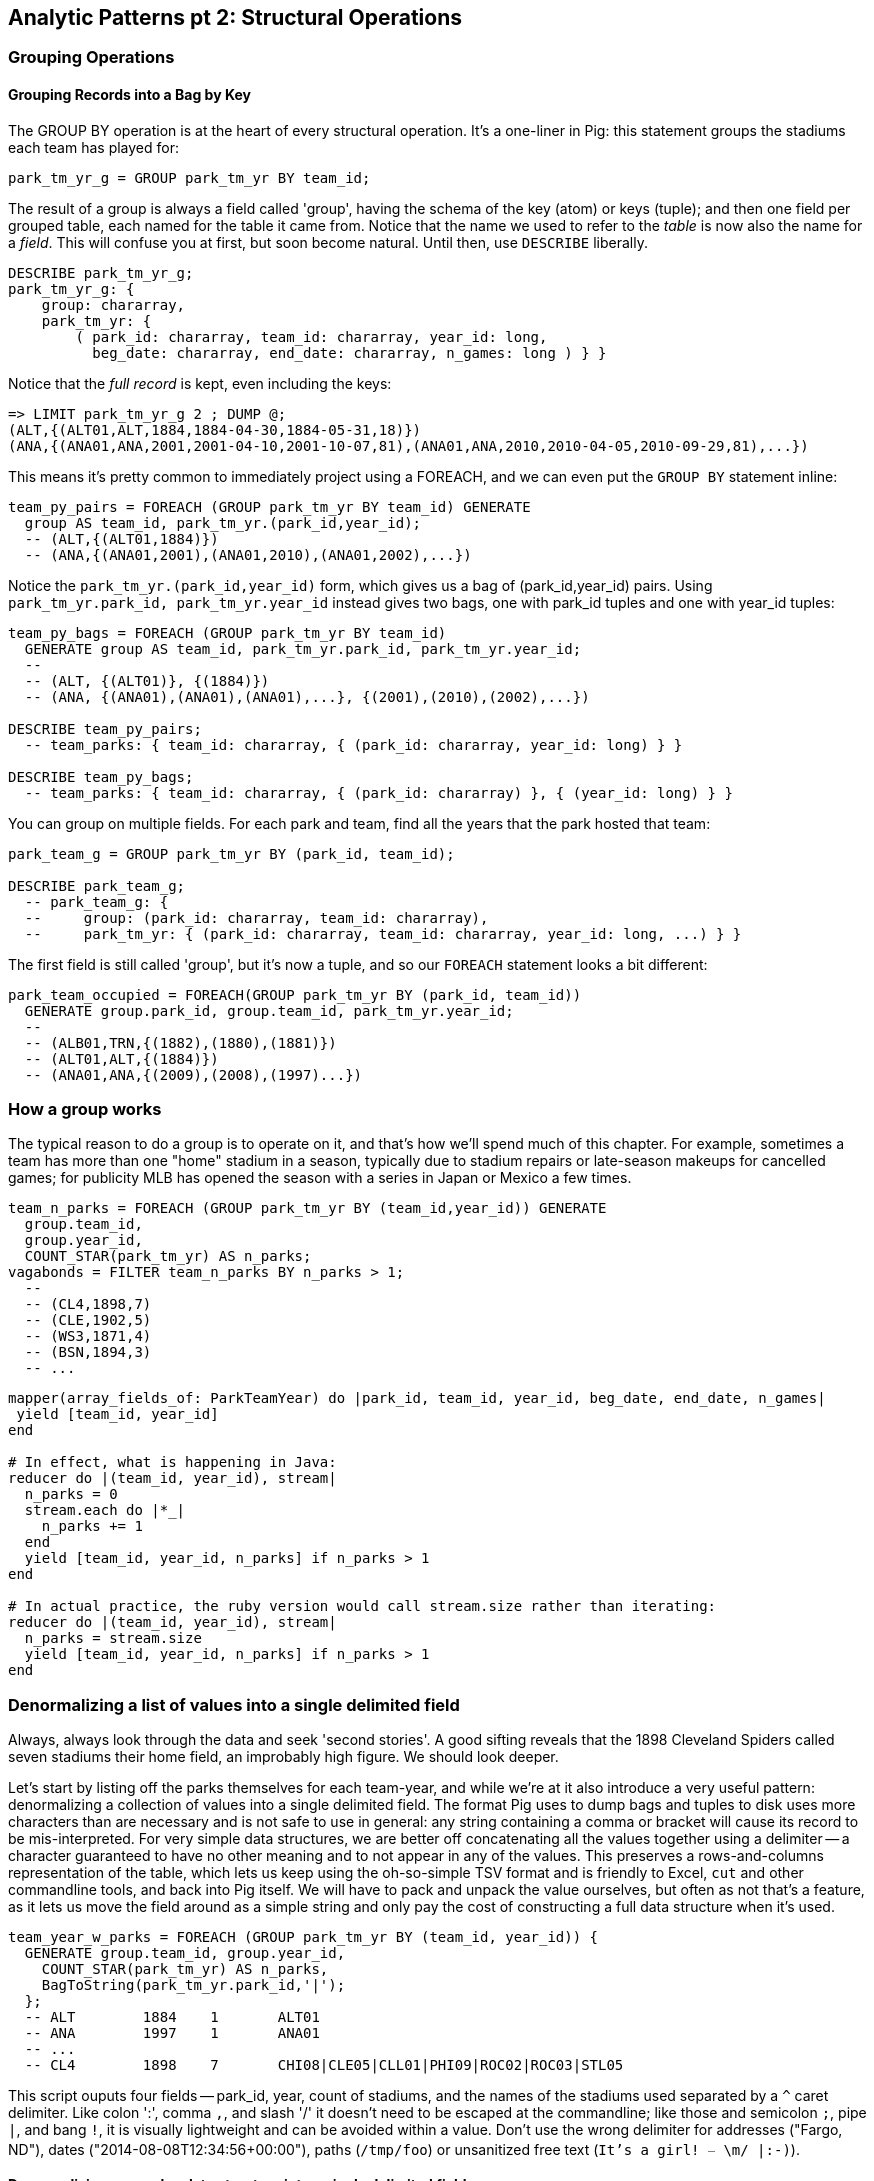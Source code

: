 == Analytic Patterns pt 2: Structural Operations

=== Grouping Operations

==== Grouping Records into a Bag by Key

The GROUP BY operation is at the heart of every structural operation. It's a one-liner in Pig: this statement groups the stadiums each team has played for:

------
park_tm_yr_g = GROUP park_tm_yr BY team_id;
------

The result of a group is always a field called 'group', having the schema of the key (atom) or keys (tuple); and then one field per grouped table, each named for the table it came from. Notice that the name we used to refer to the _table_ is now also the name for a _field_. This will confuse you at first, but soon become natural. Until then, use `DESCRIBE` liberally.

------
DESCRIBE park_tm_yr_g;
park_tm_yr_g: {
    group: chararray,
    park_tm_yr: {
        ( park_id: chararray, team_id: chararray, year_id: long,
          beg_date: chararray, end_date: chararray, n_games: long ) } }
------

Notice that the _full record_ is kept, even including the keys:

------
=> LIMIT park_tm_yr_g 2 ; DUMP @;
(ALT,{(ALT01,ALT,1884,1884-04-30,1884-05-31,18)})
(ANA,{(ANA01,ANA,2001,2001-04-10,2001-10-07,81),(ANA01,ANA,2010,2010-04-05,2010-09-29,81),...})
------

This means it's pretty common to immediately project using a FOREACH, and we can even put the `GROUP BY` statement inline:

------
team_py_pairs = FOREACH (GROUP park_tm_yr BY team_id) GENERATE
  group AS team_id, park_tm_yr.(park_id,year_id);
  -- (ALT,{(ALT01,1884)})
  -- (ANA,{(ANA01,2001),(ANA01,2010),(ANA01,2002),...})
------

Notice the `park_tm_yr.(park_id,year_id)` form, which gives us a bag of (park_id,year_id) pairs. Using `park_tm_yr.park_id, park_tm_yr.year_id` instead gives two bags, one with park_id tuples and one with year_id tuples:

------
team_py_bags = FOREACH (GROUP park_tm_yr BY team_id)
  GENERATE group AS team_id, park_tm_yr.park_id, park_tm_yr.year_id;
  --
  -- (ALT, {(ALT01)}, {(1884)})
  -- (ANA, {(ANA01),(ANA01),(ANA01),...}, {(2001),(2010),(2002),...})

DESCRIBE team_py_pairs;
  -- team_parks: { team_id: chararray, { (park_id: chararray, year_id: long) } }

DESCRIBE team_py_bags;
  -- team_parks: { team_id: chararray, { (park_id: chararray) }, { (year_id: long) } }
------

You can group on multiple fields.  For each park and team, find all the years
that the park hosted that team:

------
park_team_g = GROUP park_tm_yr BY (park_id, team_id);

DESCRIBE park_team_g;
  -- park_team_g: {
  --     group: (park_id: chararray, team_id: chararray),
  --     park_tm_yr: { (park_id: chararray, team_id: chararray, year_id: long, ...) } }
------

The first field is still called 'group', but it's now a tuple, and so our `FOREACH` statement looks a bit different:

------
park_team_occupied = FOREACH(GROUP park_tm_yr BY (park_id, team_id))
  GENERATE group.park_id, group.team_id, park_tm_yr.year_id;
  --
  -- (ALB01,TRN,{(1882),(1880),(1881)})
  -- (ALT01,ALT,{(1884)})
  -- (ANA01,ANA,{(2009),(2008),(1997)...})
------

=== How a group works

The typical reason to do a group is to operate on it, and that's how we'll spend much of this chapter. For example, sometimes a team has more than one "home" stadium in a season, typically due to stadium repairs or late-season makeups for cancelled games; for publicity MLB has opened the season with a series in Japan or Mexico a few times.

------
team_n_parks = FOREACH (GROUP park_tm_yr BY (team_id,year_id)) GENERATE
  group.team_id,
  group.year_id,
  COUNT_STAR(park_tm_yr) AS n_parks;
vagabonds = FILTER team_n_parks BY n_parks > 1;
  --
  -- (CL4,1898,7)
  -- (CLE,1902,5)
  -- (WS3,1871,4)
  -- (BSN,1894,3)
  -- ...
------

// TODO-qem: should I include this now, or just below; and should I show the .each version, the .size version, or both: → I (QEM) vote to do this now, to mention .size, but not show the .size code

------
mapper(array_fields_of: ParkTeamYear) do |park_id, team_id, year_id, beg_date, end_date, n_games|
 yield [team_id, year_id]
end

# In effect, what is happening in Java:
reducer do |(team_id, year_id), stream|
  n_parks = 0
  stream.each do |*_|
    n_parks += 1
  end
  yield [team_id, year_id, n_parks] if n_parks > 1
end

# In actual practice, the ruby version would call stream.size rather than iterating:
reducer do |(team_id, year_id), stream|
  n_parks = stream.size
  yield [team_id, year_id, n_parks] if n_parks > 1
end
------

=== Denormalizing a list of values into a single delimited field

Always, always look through the data and seek 'second stories'. A good sifting reveals that the 1898 Cleveland Spiders called seven stadiums their home field, an improbably high figure. We should look deeper.

Let's start by listing off the parks themselves for each team-year, and while we're at it also introduce a very useful pattern: denormalizing a collection of values into a single delimited field. The format Pig uses to dump bags and tuples to disk uses more characters than are necessary and is not safe to use in general: any string containing a comma or bracket will cause its record to be mis-interpreted. For very simple data structures, we are better off concatenating all the values together using a delimiter -- a character guaranteed to have no other meaning and to not appear in any of the values. This preserves a rows-and-columns representation of the table, which lets us keep using the oh-so-simple TSV format and is friendly to Excel, `cut` and other commandline tools, and back into Pig itself. We will have to pack and unpack the value ourselves, but often as not that's a feature, as it lets us move the field around as a simple string and only pay the cost of constructing a full data structure when it's used.

------
team_year_w_parks = FOREACH (GROUP park_tm_yr BY (team_id, year_id)) {
  GENERATE group.team_id, group.year_id,
    COUNT_STAR(park_tm_yr) AS n_parks,
    BagToString(park_tm_yr.park_id,'|');
  };
  -- ALT	1884	1	ALT01
  -- ANA	1997	1	ANA01
  -- ...
  -- CL4	1898	7	CHI08|CLE05|CLL01|PHI09|ROC02|ROC03|STL05
------

This script ouputs four fields -- park_id, year, count of stadiums, and the names of the stadiums used separated by a `^` caret delimiter. Like colon ':', comma `,`, and slash '/' it doesn't need to be escaped at the commandline; like those and semicolon `;`, pipe `|`, and bang `!`, it is visually lightweight and can be avoided within a value.  Don't use the wrong delimiter for addresses ("Fargo, ND"), dates ("2014-08-08T12:34:56+00:00"), paths (`/tmp/foo`) or unsanitized free text (`It's a girl! ^_^ \m/ |:-)`).

==== Denormalizing a complex data structure into a single delimited field

Besides the two stadiums in Cleveland, there are "home" stadiums in Philadelphia, Rochester, St. Louis, and Chicago -- not close enough to be likely alternatives in case of repairs, and 1898 baseball did not call for publicity tours. Is it simply an unusual number of makeup games? Let's see how many were played at each stadium.

Instead of a simple list of values, we're now serializing a bag of tuples. We can do this using two delimiters. First use an inner `FOREACH` to staple each park onto the number of games at that park using a colon. Then join all those pairs in the `GENERATE` statement using pipes:

------
team_year_w_pkgms = FOREACH (GROUP park_tm_yr BY (team_id,year_id)) {
  pty_ordered     = ORDER park_tm_yr BY n_games DESC;
  pk_ng_pairs     = FOREACH pty_ordered GENERATE CONCAT(park_id, ':', (chararray)n_games) AS pk_ng_pair;
  --
  GENERATE group.team_id, group.year_id,
    COUNT_STAR(park_tm_yr) AS n_parks,
    BagToString(pk_ng_pairs,'|');
  };
ALT	1884	1	ALT01:18
ANA	1997	1	ANA01:82
...
CL4	1898	7	CHI08:1|CLE05:40|CLL01:2|PHI09:9|ROC02:2|ROC03:1|STL05:2
------

Out of 156 games that season, the Spiders played only 42 in Cleveland. They held 15 "home games" in other cities, and played _ninety-nine_ away games -- in all, nearly three-quarters of their season on the road.

The Baseball Library Chronology sheds some light. It turns out that labor problems prevented play at their home or any other stadium in Cleveland for a stretch of time, and so they relocated to Philadelphia while that went on. What's more, on June 19th police arrested the entire team _during_ footnote:[The Baseball Library Chronology does note that "not so coincidentally‚ the Spiders had just scored to go ahead 4-3‚ so the arrests assured Cleveland of a
victory."  Hopefully the officers got to enjoy a few innings of the game.] a home game
for violating the Sunday "blue laws" footnote:[As late as 1967, selling a 'Corning
Ware dish with lid' in Ohio was still enough to get you convicted of "Engaging in common labor on
Sunday": www.leagle.com/decision/19675410OhioApp2d44_148]. Little wonder they decided to take their talents elsewhere than Cleveland! The following year the Spiders played 50 straight on the road, won fewer than 13% overall (20-134, the worst single-season record ever) and then disbanded. http://www.baseballlibrary.com/chronology/byyear.php?year=1898 /
http://www.baseball-reference.com/teams/CLV/1898.shtml / http://www.leagle.com/decision/19675410OhioApp2d44_148

NOTE: In traditional analysis with sampled data, edge cases undermine the data -- they present the spectre of a non-representative sample or biased result. In big data analysis on comprehensive data, edge cases prove the data. Home-field advantage comes from a big on-field factor -- the home team plays the deciding half of the final inning -- and several psychological factors -- home-cooked meals, playing in front of fans, a stretch of time in one location. Since 1904, only a very few teams have multiple home stadiums, and no team has had more than two home stadiums in a season. In the example code, we poke at the data a little more and find there's only one other outlier that matters: in 2003 and 2004, les pauvres Montreal Expos were sentenced to play 22 "home" games in San Juan, Puerto Rico and 59 back in Montreal. How can we control for their circumstances? Having every season ever played means you can baseline the jet-powered computer-optimized schedules of the present against the night-train wanderjahr of Cleveland Spiders and other early teams.

Exercise: The table in `teams.tsv` has a column listing only the team's most frequent home stadium for each season; it would be nice to also list all of the ballparks used in a season. The delimited format of lets us keep the simplicity of a TSV format, and doesn't require us to unpack and repack the parks column on every load. 1: Use the JOIN operation introduced later in the chapter (REF) to add the concatenated park-n_game-pairs field to each row of the teams table. 2: Use the "denormalizing an internally-delimited field" (REF) to flatten into a table with one row per park team and year. Hint: you will need to use _both_ the `STRSPLIT` (tuple) and `STRSPLITBAG` (bag) functions, and both senses of `FLATTEN`.

=== Denormalizing a collection or data structure into a single JSON-encoded field

With fields of numbers or constrained categorical values, stapling together delimited values is a fine approach. But if the fields are complex, or if there's any danger of stray delimiters sneaking into the record, you may be better off converting the record to JSON. It's a bit more heavyweight but nearly as portable, and it happy bundles complex structures and special characters to hide within TSV files. footnote:[And if nether JSON nor simple-delimiter is appropriate, use Parquet or Trevni, big-data optimized formats that support complex data structures. As we'll explain in chapter (REF), those are your three choices: TSV with delimited fields; TSV with JSON fields or JSON lines on their own; or Parquet/Trevni. We don't recommend anything further.]

------
mapper(array_fields_of: ParkTeamYear) do |park_id, team_id, year_id, beg_date, end_date, n_games|
 yield [team_id, year_id, park_id, n_games]
end

reducer do |(team_id, year_id), stream|
  parks   = stream. map{|park_id, n_games| [park_id, n_games.to_i] }
  n_parks = stream.size
  if n_parks > 1
    yield [team_id, year_id.to_i, n_parks, parks.to_json]
  end
end

# ALT	1884	[["ALT01",18]]
# ANA   1997    [["ANA01",82]]
# ...
# CL4   1898    [["CLE05",40],[PHI09,9],[STL05,2],[ROC02,2],[CLL01,2],[CHI08,1],[ROC03,1]]
------

=== Group and Aggregate

Some of the happiest moments you can have analyzing a massive data set come when you are able to make it a slightly less-massive data set. Statistical aggregations let you summarize the essential characteristics of a table. Later in the book, we will devote a whole chapter to statistical summaries and aggregation, but they are so useful we'll kick the party off now.

==== Summarizing Aggregate Statistics of a Group

In the previous chapter, we used each player's seasonal counting stats -- hits, home runs, and so forth -- to estimate seasonal rate stats -- how well they get on base (OPS), how well they clear the bases (SLG) and an overall estimate of offensive performance (OBP). We can use a group-and-aggregate on the seasonal stats to find each player's career stats.

------
player_careers = FOREACH (GROUP bat_year BY player_id) {
  team_ids = DISTINCT bat_year.team_id;
  totG     = SUM(bat_year.G);   totPA  = SUM(bat_year.PA);
  totAB    = SUM(bat_year.AB);  totH   = SUM(bat_year.H);
  totBB    = SUM(bat_year.BB);  totHBP = SUM(bat_year.HBP);
  toth1B   = SUM(bat_year.h1B); toth2B = SUM(bat_year.h2B);
  toth3B   = SUM(bat_year.h3B); totHR  = SUM(bat_year.HR); 
  OBP      = (totH + totBB + totHBP) / totPA;
  SLG      = (toth1B + 2*toth2B + 3*toth3B + 4*totHR) / totAB;
  GENERATE group AS player_id,
    COUNT_STAR(bat_year) AS n_seasons,
    MIN(year_id)         AS beg_year, 
    MAX(year_id)         AS end_year,
    BagToString(team_ids, '|') AS team_ids,
    totG   AS G,   totPA  AS PA,  totAB  AS AB,
    totH   AS H,   totBB  AS BB,  totHBP AS HBP,
    toth1B AS h1B, toth2B AS h2B, toth3B AS h3B, totHR AS HR,
    OBP AS OBP, SLG AS SLG, (OBP + SLG) AS OPS
    ;
};
------

We've used some aggregate functions to create an output table with similar structure to the input table, but at a coarser-grained relational level: career rather than season. It's good manners to put the fields in a recognizable order as the original field as we have here. 

==== Summarizing a Field's Values with Aggregate Functions


------
SELECT
  team_id, COUNT(*) AS n_seasons, MIN(year_id) as yearBeg, MAX(year_id) as yearEnd
  FROM teams tm
  GROUP BY team_id
  ORDER BY n_seasons DESC, team_id ASC
;
------

Group on year; find COUNT(), count distinct, MIN(), MAX(), SUM(), AVG(), STDEV(), byte size

------
bat_all  = GROUP bats ALL;
hr_stats = FOREACH bat_all {
  hrs_distinct = DISTINCT bats.HR;
  GENERATE
    MIN(bats.HR)        AS hr_min,
    MAX(bats.HR)        AS hr_max,
    AVG(bats.HR)        AS hr_avg,
    SQRT(VAR(bats.HR))  AS hr_stddev,
    SUM(bats.HR)        AS hr_sum,
    COUNT_STAR(bats)    AS n_recs,
    COUNT_STAR(bats) - COUNT(bats.HR) AS hr_n_nulls,
    COUNT(hrs_distinct) AS hr_card,
    hrs_distinct
    ;
  };

SELECT
    MIN(HR)              AS hr_min,
    MAX(HR)              AS hr_max,
    AVG(HR)              AS hr_avg,
    STDDEV_POP(HR)       AS hr_stddev,
    SUM(HR)              AS hr_sum,
    COUNT(*)             AS n_recs,
    COUNT(*) - COUNT(HR) AS hr_n_nulls,
    COUNT(DISTINCT HR)   AS hr_n_distinct -- doesn't count NULL
  FROM bat_season bat
;

SELECT
    MIN(nameFirst)                     AS nameFirst_min,
    MAX(nameFirst)                     AS nameFirst_max,
    --
    MIN(CHAR_LENGTH(nameFirst))        AS nameFirst_strlen_min,
    MAX(CHAR_LENGTH(nameFirst))        AS nameFirst_strlen_max,
    MIN(OCTET_LENGTH(nameFirst))       AS nameFirst_bytesize_max,
    MAX(OCTET_LENGTH(nameFirst))       AS nameFirst_bytesize_max,
    AVG(CHAR_LENGTH(nameFirst))        AS nameFirst_strlen_avg,
    STDDEV_POP(CHAR_LENGTH(nameFirst)) AS nameFirst_strlen_stddev,
    LEFT(GROUP_CONCAT(nameFirst),25)   AS nameFirst_examples,
    SUM(CHAR_LENGTH(nameFirst))        AS nameFirst_strlen_sum,
    --
    COUNT(*)                           AS n_recs,
    COUNT(*) - COUNT(nameFirst)        AS nameFirst_n_nulls,
    COUNT(DISTINCT nameFirst)          AS nameFirst_n_distinct
  FROM bat_career bat
;

SELECT
  player_id,
  MIN(year_id) AS yearBeg,
  MAX(year_id) AS yearEnd,
  COUNT(*)    AS n_years,
    MIN(HR)              AS hr_min,
    MAX(HR)              AS hr_max,
    AVG(HR)              AS hr_avg,
    STDDEV_POP(HR)       AS hr_stddev,
    SUM(HR)              AS hr_sum,
    COUNT(*)             AS n_recs,
    COUNT(*) - COUNT(HR) AS hr_n_nulls,
    COUNT(DISTINCT HR)   AS hr_n_distinct -- doesn't count NULL
  FROM bat_season bat
  GROUP BY player_id
  ORDER BY hr_max DESC
;

  -- Count seasons per team
SELECT
  team_id, COUNT(*) AS n_seasons, MIN(year_id) as yearBeg, MAX(year_id) as yearEnd
  FROM teams tm
  GROUP BY team_id
  ORDER BY n_seasons DESC, team_id ASC
;
------

Finding an exact median (or other quantiles) is quite difficult at large scale. We'll have much more to say about why it is difficult and how to succeed in spite of the difficulty in the Statistics chapter (REF).

==== Summarizing Full-Table Aggregate Statistics

  - repeat example snippets but using GROUP ALL. note that there's no I in TEAM and no BY in GROUP ALL.

==== Testing for Existence of a Value Within a Group: the Summing Trick

* players who have ever reached figure-of-merit thresholds in a season: 30 HR, 150 hits, 350 OBP, 500 SLG, 800 OPS (check values)
  - graph: HoF score vs HOF actual
  - exercise: find and tune a good predictor; refer to Bill James' version. win-loss record; HoF standards test: 1pt batting over .300, 1-10 pts for each 0.025 pts of SLG above .300; 1-10 pts for each 0.010 of OBP over 0.300; 1-5 pts for each 200 walks over 300; 1 pt for each 200 HR. (And about a dozen more)
* players who _have ever_ played for the Red Sox: filter, distinct.
* players who have _never_ played for the Red Sox: can't do that, it would give you "players who have played for a team that is not the redsox". Make a synthetic field and use MAX on it. If there is year where there is a "1" in the is_redsox field, this is true, meeting he goal

==== Distribution of Values Using a Histogram

  - Histogram:
    - Games
    - binned games
    - multiple fields, (?reinject global totals)
  - Place Values into Categorical Bins
  - (Injecting global values)
    - Calculating Percent Relative to Total (use "scalar projection", or cheat.)
  - Finding the Multiplicity of Each Item in a Bag (use datafu.CountEach)

One of the most common uses of a group-and-aggregate is to create a histogram showing how often each value (or range of values) of a field occur. We can prepare a histogram of how many times each home-run total was met:

------
G_vals = FOREACH pl_yr_stats GENERATE G;
G_hist = FOREACH (GROUP G_vals BY G) GENERATE
  group AS G, COUNT(G_vals) AS n_seasons;
------

------
SELECT G, COUNT(*) AS n_seasons
  FROM bat_season bat GROUP BY G;
------

A team starts 9 players but has 25 roster spots so most players see very few games. There are cutoff points at 154 (the length of a full season until 1961) and 162 (the current length of a full season), and in the 30's (starting pitchers typically only play every fifth day).

So the pattern here is to

* project only the values,
* Group by the values,
* Produce the group as key and the count as value.

------
H_vals = FOREACH pl_yr_stats GENERATE 10 * CEIL(H/10) AS H_bin;
H_hist = FOREACH (GROUP H_vals BY H_bin) GENERATE
  group AS H_bin, COUNT(H_vals) AS n_seasons;
------

In this case, we prescribed the bins in advance and each bin had uniform width -- answering the question ""How many records fell into each bin?". Another approach is to find an 'equal-height' histogram, answering the question "How should we size the bins so that each has the same values?" (Effectively the same question as finding quantiles.) Do you see why this is fiendishly hard? You can find out the answer to why it's hard, and what to do about it, in the Statistics chapter (REF)

==== Histogram on Multiple Fields Simultaneously

(Pick up the chars count from previous chapter)

==== Calculating Percent Relative to Total

...

==== Re-injecting global totals

To calculate a relative frequency
Requires total count of records,
a global statistic.

This brings up one of the more annoying things about Hadoop programming. The global_term_info result is two lousy values, needed to turn the global _counts_ for each term into the global _frequency_ for each term. But a pig script just orchestrates the top-level motion of data: there's no intrinsic way to bring the result of a step into the declaration of following steps. The proper recourse is to split the script into two parts, and run it within a workflow tool like Rake, Drake or Oozie. The workflow layer can fish those values out of the HDFS and inject them as runtime parameters into the next stage of the script.

If the global statistic is relatively static, we prefer to cheat. We instead ran a version of the script that found the global count of terms and usages, then copy/pasted their values as static parameters at the top of the script. This also lets us calculate the ppm frequency of each term and the other term statistics in a single pass. To ensure our time-traveling shenanigans remain valid, we add an `ASSERT` statement which compares the memoized values to the actual totals


=== The Summing Trick

==== "At Least"-style Queries





* players who have ever reached figure-of-merit thresholds in a season: 30 HR, 150 hits, 350 OBP, 500 SLG, 800 OPS (check values)
  - graph: HoF score vs HOF actual
  - exercise: find and tune a good predictor; refer to Bill James' version. win-loss record; HoF standards test: 1pt batting over .300, 1-10 pts for each 0.025 pts of SLG above .300; 1-10 pts for each 0.010 of OBP over 0.300; 1-5 pts for each 200 walks over 300; 1 pt for each 200 HR. (And about a dozen more)


==== Testing for Existence/Absence of a Value Within a Group

* players who _have ever_ played for the Red Sox: filter, distinct.
* players who have _never_ played for the Red Sox: can't do that, it would give you "players who have played for a team that is not the redsox". Make a synthetic field and use MAX on it. If there is year where there is a "1" in the is_redsox field, this is true, meeting he goal

If we'd like to 

=== Co-Grouping Elements from Multiple Tables

Let's continue our example of finding the list of home ballparks for each player over their career.

(Yikes just skip this section for now)

------
parks = LOAD '.../parks.tsv' AS (...);
player_seasons = LOAD '.../player_seasons.tsv' AS (...);
team_seasons = LOAD '.../team_seasons.tsv' AS (...);

park_seasons = JOIN parks BY park_id, team_seasons BY park_id;
park_seasons = FOREACH park_seasons GENERATE
   team_seasons.team_id, team_seasons.year, parks.park_id, parks.name AS park_name;

player_seasons = FOREACH player_seasons GENERATE
   player_id, name AS player_name, year, team_id;
player_season_parks = JOIN
   parks           BY (year, team_id),
   player_seasons BY (year, team_id);
player_season_parks = FOREACH player_season_parks GENERATE player_id, player_name, parks::year AS year, parks::team_id AS team_id, parks::park_id AS park_id;

player_all_parks = GROUP player_season_parks BY (player_id);
describe player_all_parks;
Player_parks = FOREACH player_all_parks {
   player = FirstFromBag(players);
   home_parks = DISTINCT(parks.park_id);
   GENERATE group AS player_id,
       FLATTEN(player.name),
       MIN(players.year) AS beg_year, MAX(players.year) AS end_year,
       home_parks; -- TODO ensure this is still tuple-ized
}
------

Whoa! There are a few new tricks here.

We would like our output to have one row per player, whose fields have these different flavors:

* Aggregated fields (`beg_year`, `end_year`) come from functions that turn a bag into a simple type (`MIN`, `MAX`).
* The `player_id` is pulled from the `group` field, whose value applies uniformly to the the whole group by definition. Note that it's also in each tuple of the bagged `player_park_seasons`, but then you'd have to turn many repeated values into the one you want...
* ... which we have to do for uniform fields (like `name`) that are not part of the group key, but are the same for all elements of the bag. The awareness that those values are uniform comes from our understanding of the data -- Pig doesn't know that the name will always be the same. The FirstFromBag (TODO fix name) function from the Datafu package grabs just first one of those values
* Inline bag fields (`home_parks`), which continue to have multiple values.

We've applied the `DISTINCT` operation so that each home park for a player appears only once. `DISTINCT` is one of a few operations that can act as a top-level table operation, and can also act on bags within a foreach -- we'll pick this up again in the next chapter (TODO ref). For most people, the biggest barrier to mastery of Pig is to understand how the name and type of each field changes through restructuring operations, so let's walk through the schema evolution.

Nested FOREACH allows CROSS, DISTINCT, FILTER, FOREACH, LIMIT, and ORDER BY (as of Pig 0.12).

We `JOIN`ed player seasons and team seasons on `(year, team_id)`. The resulting schema has those fields twice. To select the name, we use two colons (the disambiguate operator): `players::year`.

After the `GROUP BY` operation, the schema is `group:int, player_season_parks:bag{tuple(player_id, player_name, year, team_id, park_id, park_name)}`. The schema of the new `group` field matches that of the `BY` clause: since `park_id` has type chararray, so does the group field. (If we had supplied multiple fields to the `BY` clause, the `group` field would have been of type `tuple`). The second field, `player_season_parks`, is a bag of size-6 tuples. Be clear about what the names mean here: grouping on the `player_season_parks` _table_ (whose schema has six fields) produced the `player_parks` table. The second field of the `player_parks` table is a tuple of size six (the six fields in the corresponding table) named `player_season_parks` (the name of the corresponding table).

So within the `FOREACH`, the expression `player_season_parks.park_id` is _also_ a bag of tuples (remember, bags only hold tuples!), now size-1 tuples holding only the park_id. That schema is preserved through the `DISTINCT` operation, so `home_parks` is also a bag of size-1 tuples.

------
   team_park_seasons = LOAD '/tmp/team_parks.tsv' AS (
       team_id:chararray,
       park_years: bag{tuple(year:int, park_id:chararray)},
       park_ids_lookup: map[chararray]
       );
   team_parks = FOREACH team_park_seasons { distinct_park_ids = DISTINCT park_years.park_id; GENERATE team_id, FLATTEN(distinct_park_ids) AS park_id; }
   DUMP team_parks;
------

TODO add flatten example that crosses the data.

=== Putting tables in context with JOIN and friends

=== Pig matches records in datasets using JOIN

TODO: a JOIN is used for: direct foreign key join; matching records on a criterion, possibly sparsely; set intersection.

For the examples in this chapter and often throughout the book, we will use the Retrosheet.org compendium of baseball data. We will briefly describe tables as we use them, but for a full explanation of its structure see the "Overview of Datasets" appendix (TODO:  REF).

The core operation you will use to put records from one table into context with data from another table is the JOIN. A common application of the JOIN is to reunite data that has been normalized -- that is to say, where the database tables are organized to eliminate any redundancy. For example, each Retrosheet game log lists the ballpark in which it was played but, of course, it does not repeat the full information about that park within every record. Later in the book, (TODO:  REF) we will want to label each game with its geo-coordinates so we can augment each with official weather data measurements.

To join the game_logs table with the parks table, extracting the game time and park geocoordinates, run the following Pig command:

------
gls_with_parks_j = JOIN
   parks     BY (park_id),
   game_logs BY (park_id);
explain gls_with_parks_j;
gls_with_parks = FOREACH gls_with_parks_j GENERATE
 (game_id, gamelogs.park_id, game_time, park_lng, statium_lat);
explain gls_with_parks;
(TODO output of explain command)
------

The output schema of the new `gls_with_parks` table has all the fields from the `parks` table first (because it's first in the join statement), stapled to all the fields from the `game_logs` table. We only want some of the fields, so immediately following the JOIN is a FOREACH to extract what we're interested in. Note there are now two 'park_id' columns, one from each dataset, so in the subsequent FOREACH, we need to dereference the column name with the table from which it came. (TODO: check that Pig does push the projection of fields up above the JOIN). If you run the script, 'examples/geo/baseball_weather/geolocate_games.pig' you will see that its output has example as many records as there are 'game_logs' because there is exactly one entry in the 'parks' table for each park.

In the general case, though, a JOIN can be many to many. Suppose we wanted to build a table listing all the home ballparks for every player over their career. The 'player_seasons' table has a row for each year and team over their career. If a player changed teams mid year, there will be two rows for that player. The 'park_years' table, meanwhile, has rows by season for every team and year it was used as a home stadium. Some ballparks have served as home for multiple teams within a season and in other cases (construction or special circumstances), teams have had multiple home ballparks within a season.

The Pig script (TODO: write script) includes the following JOIN:

------
JOIN
player_park_years=JOIN
 parks(year,team_ID),
 players(year,team_ID);
explain_player_park_year;
------

First notice that the JOIN expression has multiple columns in this case separated by commas; you can actually enter complex expressions here -- almost all (but not all) the things you do within a FOREACH. If you examine the output file (TODO: name of output file), you will notice it has appreciably more lines than the input 'player' file. For example (TODO: find an example of a player with multiple teams having multiple parks), in year x player x played for the x and the y and y played in stadiums p and q. The one line in the 'players' table has turned into three lines in the 'players_parks_years' table.

The examples we have given so far are joining on hard IDs within closely-related datasets, so every row was guaranteed to have a match. It is frequently the case, however, you will join tables having records in one or both tables that will fail to find a match. The 'parks_info' datasets from Retrosheet only lists the city name of each ballpark, not its location. In this case we found a separate human-curated list of ballpark geolocations, but geolocating records -- that is, using a human-readable location name such as "Austin, Texas" to find its nominal geocoordinates (-97.7,30.2) -- is a common task; it is also far more difficult than it has any right to be, but a useful first step is match the location names directly against a gazette of populated place names such as the open source Geonames dataset.

Run the script (TODO: name of script) that includes the following JOIN:

------
park_places = JOIN
 parks BY (location) LEFT OUTER,
 places BY (concatenate(city, ", ", state);
DESCRIBE park_places;
------

In this example, there will be some parks that have no direct match to location names and, of course, there will be many, many places that do not match a park. The first two JOINs we did were "inner" JOINs -- the output contains only rows that found a match. In this case, we want to keep all the parks, even if no places matched but we do not want to keep any places that lack a park. Since all rows from the left (first most dataset) will be retained, this is called a "left outer" JOIN. If, instead, we were trying to annotate all places with such parks as could be matched -- producing exactly one output row per place -- we would use a "right outer" JOIN instead. If we wanted to do the latter but (somewhat inefficiently) flag parks that failed to find a match, you would use a "full outer" JOIN. (Full JOINs are pretty rare.)

TODO: discuss use of left join for set intersection.

In a Pig JOIN it is important to order the tables by size -- putting the smallest table first and the largest table last. (You'll learn why in the "Map/Reduce Patterns" (TODO:  REF) chapter.) So while a right join is not terribly common in traditional SQL, it's quite valuable in Pig. If you look back at the previous examples, you will see we took care to always put the smaller table first. For small tables or tables of similar size, it is not a big deal -- but in some cases, it can have a huge impact, so get in the habit of always following this best practice.

------
NOTE
A Pig join is outwardly similar to the join portion of a SQL SELECT statement, but notice that  although you can place simple expressions in the join expression, you can make no further manipulations to the data whatsoever in that statement. Pig's design philosophy is that each statement corresponds to a specific data transformation, making it very easy to reason about how the script will run; this makes the typical Pig script more long-winded than corresponding SQL statements but clearer for both human and robot to understand.
------

==== Join Practicalities

The output of the Join job has one line for each discrete combination of A and B. As you will notice in our Wukong version of the Join, the job receives all the A records for a given key in order, strictly followed by all the B records for that key in order. We have to accumulate all the A records in memory so we know what rows to emit for each B record. All the A records have to be held in memory at the same time, while all the B records simply flutter by; this means that if you have two datasets of wildly different sizes or distribution, it is worth ensuring the Reducer receives the smaller group first. In Wukong, you do this by giving it an earlier-occurring field group label; in Pig, always put the table with the largest number of records per key last in the statement.

==== Direct Join: Extend Records with Uniquely Matching Records from Another Table

* Direct Join:
  - Direct Join: Extend Records with Uniquely Matching Records from Another Table
  - Direct join on foreign key -- ages for each player season
  - join		Combining Related Records by Foreign Key (The solution is an example of a join, or more accurately an equi-join, which is a type of inner join. A join is an operation that combines rows from two tables into one. An equi-join is one in which the join condition is based on an equality condition (e.g., where one department number equals another). An inner join is the original type of join; each row returned contains data from each table.)


Using a join to extend the records in one table with the fields from one matching record in another is a very common pattern. Datasets are commonly stored as tables in 'normalized' form -- that is, having tables structured to minimize redundancy and dependency.

(Replace with the 'people' table)

The global hourly weather dataset has one table giving the metadata for every weather station: identifiers, geocoordinates, elevation, country and so on. The giant tables listing the hourly observations from each weather station are normalized to not repeat the station metadata on each line, only the weather station id. However, later in the book (REF) we'll do geographic analysis of the weather data -- and one of the first tasks will be to denormalize the geocoordinates of each weather station with its observations, letting us group nearby observations.

hang weight, height and BMI off of their OPS (overall hitting); ISO ("isolated power");
and number of stolen bases per time on base (loosely tied to speed)

------
SELECT bat.player_id, peep.nameCommon, begYear,
    peep.weight, peep.height,
    703*peep.weight/(peep.height*peep.height) AS BMI, -- measure of body type
    PA, OPS, ISO
  FROM bat_career bat
  JOIN people peep ON bat.player_id = peep.player_id
  WHERE PA > 500 AND begYear > 1910
  ORDER BY BMI DESC
  ;
------
(add note) Joins on null values are dropped even when both are null. Filter nulls. (I can't come up with a good example of this)
(add note) in contrast, all elements with null in a group _will_ be grouped as null. This can be dangerous when large number of nulls: all go to same reducer

------
  -- don't do this (needs two group-bys):
SELECT n_seasons, COUNT(*), COUNT(*)/n_seasons
  FROM (SELECT COUNT(*) AS n_seasons FROM batting) t1,
  (SELECT COUNT(*) AS n_stints FROM batting GROUP BY player_id, year_id HAVING n_stints > 1) stintful
  ;
  -- instead use the summing trick (needs only one group-by):
SELECT COUNT(*), (COUNT(*)-SUM(IF(stint = 1, 1, 0)))/COUNT(*), COUNT(*) FROM batting WHERE stint <= 2;
------

==== Reassemble a Vertically Partitioned Table

Another reason to split data across tables is 'vertical partitioning': storing fields that are very large or seldom used in context within different tables. That's the case with the Wikipedia article tables -- the geolocation information is only relevant for geodata analysis; the article text is both large and not always relevant.

Use the pitchers and batters table

Call forward to the merge join

Note: You Can do any Join as Long as It's an Equi-join

==== Join Against Another Table Without Discarding Non-Matches

* Outer Join
  - join		Join Against Another Table Without Discarding Non-Matches
  - join	left	Identifying and Removing Mismatched or Unattached Records
* Sparse Join
  - join		Matching Records


using a left join so you can fix up remnants
note: haven't actually run this, need to load geonames

------
SELECT pk.*
  FROM      parks pk
  LEFT JOIN geonames.places gn
    ON (pk.city = gn.city AND pk.state = gn.region1)
    OR (pk.parkname = gn.placename)
;
------

* See advanced joins: bag left outer join from DataFu
* See advanced joins: Left outer join on three tables: http://datafu.incubator.apache.org/docs/datafu/guide/more-tips-and-tricks.html
* See Time-series: Range query using cross
* See Time-series: Range query using prefix and UDFs
* See advanced joins: Sparse joins for filtering, with a HashMap (replicated)
* Out of scope: Bitmap index
* Out of scope: Bloom filter joins
* See time-series: Self-join for successive row differences

==== Fill in Holes in a List with a Join on an integer table

* Fill Gaps
  - join		filling holes in a list -- histogram of career hits
  - join		Fill in Holes in a List with a Join on an integer table
  - join		Using a Join to Identify or Fill Holes in a List
  - join	fill	Filling in Missing Values in a Range of Values


If we prepare a histogram of career hits, similar to the one above for seasons, you'll find that Pete Rose (4256 hits) and Ty Cobb (4189 hits) have so many more hits than the third-most player (Hank Aaron, 3771 hits) there are gaps in the output bins. To make it so that every bin has an entry, do an outer join on the integer table. (See, we told you the integers table was surprisingly useful.)

------
SET @H_binsize = 10;
SELECT bin, H, IFNULL(n_H,0)
  FROM      (SELECT @H_binsize * idx AS bin FROM numbers WHERE idx <= 430) nums
  LEFT JOIN (SELECT @H_binsize*CEIL(H/@H_binsize) AS H, COUNT(*) AS n_H
    FROM bat_career bat GROUP BY H) hist
  ON hist.H = nums.bin
  ORDER BY bin DESC
;
------



==== Enumerating a Many-to-Many Relationship

* Many-to-Many
  - join		many-to-many join --  ballparks a player has played in
  - join		Enumerating a Many-to-Many Relationship
  - join	Mnymny	Enumerating a Many-to-Many Relationship

Every stadium a player has played in. (We're going to cheat on the detail of
multiple stints and credit every player with all stadiums visited by the team
of his first stint in a season

------
  -- there are only a few many-to-many cases, so the 89583 seasons in batting
  -- table expands to only 91904 player-park-years. But it's a cross product, so
  -- beware.
SELECT COUNT(*) FROM batting bat WHERE bat.stint = 1;
SELECT bat.player_id, bat.team_id, bat.year_id, pty.park_id
  FROM       batting bat
  INNER JOIN park_team_years pty
    ON bat.year_id = pty.year_id AND bat.team_id = pty.team_id
  WHERE bat.stint = 1
  ORDER BY player_id
  ;
------

What if you only want the distinct player-team-years?
You might naively do a join and then a group by,
or a join and then distinct. Don't do that.

------
  -- DON'T DO THE (pig equivalent) OF THIS to find the distinct teams, years and parks;
  -- it's an extra reduce.
SELECT bat.player_id, bat.nameCommon,
    GROUP_CONCAT(DISTINCT pty.park_id) AS park_ids, COUNT(DISTINCT pty.park_id) AS n_parks,
    GROUP_CONCAT(DISTINCT bat.team_id) AS team_ids,
    MIN(bat.year_id) AS begYear, MAX(bat.year_id) AS endYear
  FROM       bat_war bat
  INNER JOIN park_team_years pty
    ON bat.year_id = pty.year_id AND bat.team_id = pty.team_id
  WHERE bat.stint = 1 AND player_id IS NOT NULL
  GROUP BY player_id
  HAVING begYear > 1900
  ORDER BY n_parks DESC, player_id ASC
  ;
  
  Join bat_yr on (team_id, year_id), pty by (team_id, year_id);
  FOREACH @ GENERATE bat_years::player_id, park_id;
  Group by player_id
  Distinct parks
  
  Cogroup baty by (team_id, year_id), pty by (team_id, year_id);
   distinct park_id, 
------

So now we disclose the most important thing that SQL experts need to break
their brains of:

In SQL, the JOIN is supreme.
In Pig, the GROUP is supreme

A JOIN is, for the most part, just sugar around a COGROUP-and-FLATTEN.
Very often you'll find the simplest path is through COGROUP not JOIN.

In this case, if you start by thinking of the group, you'll see you can eliminate a whole reduce.

(show pig, including a DISTINCT in the fancy-style FOREACH)





==== Join a table with itself (self-join)


* Self-Join
  - join		self join -- teammates -- team-year pla-plb (see below for just in-year teammates -- we can do the group-flatten-flatten trick because team subsumes player-a)
  - join		Join a table with itself (self-join)
  - join	selfjn	Comparing a Table to Itself

teammates (played for same team same season, discarding second and later
stints; players half table?)  note that we're cheating a bit: players may
change teams during the season (happens in about 7% of player seasons).

note the explosion: 90k player-seasons lead to 3,104,324 teammate-year pairs.
the distinct pairing is 2 million

------
SELECT DISTINCT b1.player_id, b2.player_id
  FROM bat_season b1, bat_season b2
  WHERE b1.team_id = b2.team_id          -- same team
    AND b1.year_id = b2.year_id          -- same season
    AND b1.player_id != b2.player_id     -- reject self-teammates
  GROUP BY b1.player_id
  ;
------

==== Find rows with no match in another table (anti-join)

  - group2	setops	Intersect: semi-join (allstars)

* Anti-Join
  - join	antijn	Retrieving Records from One Table That Do Not Correspond to Records in Another (non-allstars: can do this with an outer join, because cross product won't screw you up)
  - join	antijn	Finding Records with No Match in Another Table



==== Find rows with a match in another table (semi-join)


* Semi-Join
  - group2	semijn	Finding Records in One Table That Match Records in Another
  - group2	intsct	Finding Records in Common Between Two Tables
  - cogroup		Find rows with a match in another table (semi-join)


Semi-join: just care about the match, don't keep joined table; anti-join is where you keep the non-matches and also don't keep the joined table. Again, use left or right so that the small table occurs first in the list. Note that a semi-join has only one row per row in dominant table -- so needs to be a cogroup and sum or a join to distinct'ed table (extra reduce, but lets you do a fragment replicate join.)

Select player seasons where they made the all-star team.
You might think you could do this with a join:

------
  -- Don't do this... produces duplicates!
bats_g    = JOIN allstar BY (player_id, year_id), bats BY (player_id, year_id);
bats_as   = FOREACH bats_g GENERATE bats::player_id .. bats::HR;
------

The result is wrong, and even a diligent spot-check will probably fail to notice. You see, from 1959-1962 there were multiple All-Star games (!), and so each singular row in the `bat_season` table became two rows in the result for players in those years.

Instead, use a `COGROUP` and filter:

------
ast     = FOREACH allstar GENERATE player_id, year_id;
bats_g  = COGROUP ast     BY (player_id, year_id), bats BY (player_id, year_id);
bats_f  = FILTER  bats_g  BY NOT IsEmpty(ast);
bats_as = FOREACH bats_f  GENERATE FLATTEN(bats);
------

In our case there was only one row per player/year, but in the general case where the dominant table has more than one row for a key, the `FLATTEN` operation will generate just that many rows in the output.

To finding rows with no match in another table -- known as an anti-join -- simply use `FILTER BY IsEmpty()` instead of `FILTER BY NOT IsEmpty()`

==== Counting on multiple levels

fraction of people with multiple stints per year (about 7%)

------
  -- don't do this (needs two group-bys):
SELECT n_seasons, COUNT(*), COUNT(*)/n_seasons
  FROM (SELECT COUNT(*) AS n_seasons FROM batting) t1,
  (SELECT COUNT(*) AS n_stints FROM batting GROUP BY player_id, year_id HAVING n_stints > 1) stintful
  ;
  -- instead use the summing trick (needs only one group-by):
SELECT COUNT(*), (COUNT(*)-SUM(IF(stint = 1, 1, 0)))/COUNT(*), SUM(IF(stint = 1, 1, 0)) FROM batting WHERE stint <= 2;
------

==== Cube and rollup

stats by team, division and league

http://joshualande.com/cube-rollup-pig-data-science/
https://cwiki.apache.org/confluence/display/Hive/Enhanced+Aggregation,+Cube,+Grouping+and+Rollup#EnhancedAggregation,Cube,GroupingandRollup-CubesandRollups

From manual: "Handling null values in dimensions
Since null values are used to represent subtotals in cube and rollup operation, in order to differentiate the legitimate null values that already exists as dimension values, CUBE operator converts any null values in dimensions to "unknown" value before performing cube or rollup operation. For example, for CUBE(product,location) with a sample tuple (car,null) the output will be
`{(car,unknown), (car,null), (null,unknown), (null,null)}`"

------
http://labs.opendns.com/2013/04/08/pig-jruby/?referred=1
pairs_r = FOREACH (GROUP raw BY client_ip) {
  client_queries = FOREACH raw GENERATE ts, name;
  client_queries = ORDER client_queries BY ts, name;
  GENERATE client_queries;
};
------

=== Finding Duplicate and Unique Records

==== Eliminating Duplicates from a Table

  -- Every team a player has played for
SELECT DISTINCT player_id, team_id from batting;

==== Eliminating Duplicates from a Query Result:

------
  --
  -- All parks a team has played in
  --
SELECT team_id, GROUP_CONCAT(DISTINCT park_id ORDER BY park_id) AS park_ids
  FROM park_team_years
  GROUP BY team_id
  ORDER BY team_id, park_id DESC
  ;
------

==== Identifying unique records for a key


Distinct: players with a unique first name (once again we urge you: crawl through your data. Big data is a collection of stories; the power of its unusual effectiveness mode comes from the comprehensiveness of those stories. even if you aren't into baseball this celebration of the diversity of our human race and the exuberance of identity should fill you with wonder.)

But have you heard recounted the storied diamond exploits of Firpo Mayberry,
Zoilo Versalles, Pi Schwert or Bevo LeBourveau?  OK, then how about
Mysterious Walker, The Only Nolan, or Phenomenal Smith?  Mul Holland, Sixto
Lezcano, Welcome Gaston or Mox McQuery?  Try asking your spouse to that your
next child be named for Urban Shocker, Twink Twining, Pussy Tebeau, Bris Lord, Boob
Fowler, Crazy Schmit, Creepy Crespi, Cuddles Marshall, Vinegar Bend Mizell,
or Buttercup Dickerson.

------
SELECT nameFirst, nameLast, COUNT(*) AS n_usages
  FROM bat_career
  WHERE    nameFirst IS NOT NULL
  GROUP BY nameFirst
  HAVING   n_usages = 1
  ORDER BY nameFirst
  ;
------

* Counting Missing Values
* Counting and Identifying Duplicates
* Determining Whether Values are Unique

==== Identifying duplicated records for a key

  -- group by, then emit bags with more than one size; call back to the won-loss example

Once again, what starts out looking like one of the high-level operations turns into a GROUP BY.

Up above, the allstar table almost led us astray due to the little-known fact that some years featured multiple All-Star games. We can pull out the rows matching those fields:


------
  -- Teams who played in more than one stadium in a year
SELECT COUNT(*) AS n_parks, pty.*
  FROM park_team_years pty
  GROUP BY team_id, year_id
  HAVING n_parks > 1
------

(Do this with games table?)

==== Eliminating rows that have a duplicated value

(ie the whole row isn't distinct,
just the field you're distinct-ing on.
Note: this chooses an arbitrary value from each group

------
SELECT COUNT(*) AS n_asg, ast.*
  FROM allstarfull ast
  GROUP BY year_id, player_id
  HAVING n_asg > 1
  ;
------

=== Set Operations
We've actually met most of the set operations at this point, but it's worth calling them out specifically. Set operations on groups are particularly straightforward thanks to the Datafu package, which offers Intersect, Difference (...)

TODO check that all the below is cool when there are dupes in a, b or both. 

.Set Operation Membership
------
	 A	 B	A∪B	A∩B	a-b	b-a	a^b	 ∅
A B	 T	 T	 T	 T	 F	 F	 F	 F
A -	 T	 F	 T	 F	 T	 F	 T	 F
- B	 F	 T	 T	 F	 F	 T	 T	 F
- -	 F	 F	 F	 F	 F	 F	 F	 F
------

...

------
-- for each team year, the set of players for that year and the next, by doing the first part of a self-join 
team_yrpls = FOREACH bat_year GENERATE team_id, year_id, player;
team_y2y = FOREACH (COGROUP team_yrpls BY (team_id, year_id) AS ty1, team_yrpls BY (team_id, year_id-1) AS ty2) GENERATE 
    group.team_id AS team_id, group.year_id AS year_id, 
    ty1.player_id AS pl1, ty2.player_id AS pl2;

roster_changes_y2y = FOREACH team_y2y {
  
  -- Distinct Union: the players in each two-year span (given year or the next). SetUnion accepts two or more bags:
  either_year   = SetUnion(pl1, pl2);
  
  -- the other set operations require sorted inputs. Keep in mind that an ORDER BY within the nested block of a FOREACH (GROUP BY) is efficient, as it makes use of the secondary sort Hadoop provides.
  opl1 = ORDER pl1 BY player_id;
  opl2 = ORDER pl2 BY player_id;
  
  -- Intersect: for each team-year, the players that stayed for the next year (given year and the next). Requires sorted input. With 
  both_years    = Intersect(opl1, opl2);
    
  -- Difference: for each team-year, the players that did not stay for next year (A minus B). Requires sorted input. With multiple bags of input, the result is everything that is in the first but not in any other set.
  y1_undeparted = SetDifference(opl1, opl2);

  -- Symmetric Difference: for each team-year, the players that did not stay for next year (A minus B) plus (B minus A)
  non_both       = SetUnion(SetDifference(opl1,opl2), SetDifference(opl2,opl1));
  TODO is there nothing better?
  
  -- Set Equality: for each team-year, were the players the same?
  
  is_unchanged =
    -- if a has no dupes then the elements of a == elements of b if and only if (size(a intersect b) == size(a) == size(b));
    -- if a has no dupes then the elements of a == elements of b if and only if (size(a minus b) = 0 AND (size(a) == size(b))
  TODO is there a Datafu for this

  GENERATE team_id, year_id, 
  };
------

All of those methods use in-memory bag operations, which is generally fine.
We can also do this using the summing trick


For set operations on tables, let's compare at the cities that have ever hosted a major league team compare to the largest cities by population. To prove a point about set operations with duplicates, we will leave in the duplicates from the team cities (the Mets and Yankees both claim NY), and seed the largest cities list by concatenating the top 50 by strict population with the cities in the top 25 metro areas.

------
cities = LOAD 'cities-top_25_by_pop';
top_metros = LOAD 'metros-top_25_by_pop';
top_metros = FOREACH top_metros GENERATE FLATTEN(STRSPLITBAG(name,'-')) AS name;

teams = load_teams;
bb_g_popc = COGROUP teams BY city, top_cities BY name;
-- union
bb_union_popc = FOREACH bb_g_popc GENERATE FLATTEN(...)
-- intersect
bb_and_popc = NOT(isEmpty(A) OR isEmpty(B))
-- set difference
bb_minus_popc = isEmptyB
-- symm difference
bb_xor_popc = isEmpty(A) OR isEmpty(B)
-- equality
Count(bb_xor_popc) = 0

-- union if no other fields needed
bb_union_popc_0 = UNION (FOREACH teams GENERATE city), (FOREACH cities GENERATE name AS city);
bb_union_popc_d = DISTINCT bb_union_popc_0;
------


This is also how you would do set operations when the bag sizes were too large, or if you wanted to retain columns not considered in the set operation.


==== Structural Group Operations (ie non aggregating)

* GROUP/COGROUP To Restructure Tables
* Group Elements From Multiple Tables On A Common Attribute (COGROUP)
* Denormalize Normalized
  - roll up stints
  - Normalize Denormalized (flatten)

You can group more than one dataset at the same time. In weather data, there is one table listing the location and other essentials of each weather station and a set of tables listing, for each hour, the weather at each station. Here’s one way to combine them into a new table, giving the explicit latitude and longitude of every observation:

------
G1=GROUP WSTNS BY (ID1,ID2), WOBS BY (ID1,ID2);
G2=FLATTEN G1…
G3=FOR EACH G2 …
------

This is equivalent to the following Wukong job:

------
(TODO: Wukong job)
------

(TODO: replace with an example where you would use a pure code group).

=== Group Elements From Multiple Tables On A Common Attribute (COGROUP)

The fundamental structural operation in Map/Reduce is the COGROUP:  assembling records from multiple tables into groups based on a common field; this is a one-liner in Pig, using, you guessed it, the COGROUP operation. This script returns, for every world map grid cell, all UFO sightings and all airport locations within that grid cell footnote:[We've used the `quadkey` function to map geocoordinates into grid cells; you'll learn about in the Geodata Chapter (REF)]:

------
sightings = LOAD('/data/gold/geo/ufo_sightings/us_ufo_sightings.tsv') AS (...);
airports     = LOAD('/data/gold/geo/airflights/us_airports.tsv') AS (...);
cell_sightings_airports = COGROUP
   sightings by quadkey(lng, lat),
   airports  by quadkey(lng, lat);
STORE cell_sightings_locations INTO '...';
------

In the equivalent Map/Reduce algorithm, you label each record by both the indicated key and a number based on its spot in the COGROUP statement (here, records from sightings would be labeled 0 and records from airports would be labeled 1). Have Hadoop then PARTITION and GROUP on the COGROUP key with a secondary sort on the table index. Here is how the previous Pig script would be done in Wukong:

------
mapper(partition_keys: 1, sort_keys: 2) do
 recordize_by_filename(/sightings/ => Wu::Geo::UfoSighting, /airport/ => Wu::Geo::Airport)
 TABLE_INDEXES = { Wu::Geo::UfoSighting => 0, Wu::Geo::Airport => 1 }
 def process(record)
   table_index = TABLE_INDEXES[record.class] or raise("Don't know how to handle records of type '{record.class}'")
   yield( [Wu::Geo.quadkey(record.lng, record.lat), table_index, record.to_wire] )
 end
end

reducer do
 def recordize(quadkey, table_index, jsonized_record) ; ...; end
 def start(key, *)
   @group_key = key ;
   @groups = [ [], [] ]
 end
 def accumulate(quadkey, table_index, record)
   @groups[table_index.to_i] << record
 end
 def finalize
   yield(@group_key, *groups)
 end
end
------

The Mapper loads each record as an object (using the file name to recognize which class to use) and then emits the quadkey, the table index (0 for sightings, 1 for airports) and the original record's fields. Declaring partition keys 1, sort keys 2 insures all records with the same quadkey are grouped together on the same Reducer and all records with the same table index arrive together. The body of the Reducer makes temporary note of the GROUP key, then accumulates each record into an array based on its type.

The result of the COGROUP statement always has the GROUP key as the first field. Next comes the set of elements from the table named first in the COGROUP statement -- in Pig, this is a bag of tuples, in Wukong, an array of objects. After that comes the set of elements from the next table in the GROUP BY statement and so on.

While a standalone COGROUP like this is occasionally interesting, it is also the basis for many other common patterns, as you'll see over the next chapters.


==== GROUP/COGROUP To Restructure Tables

This next pattern is one of the more difficult to picture but also one of the most important to master. Once you can confidently recognize and apply this pattern, you can consider yourself a black belt in the martial art of Map/Reduce.

(TODO: describe this pattern)

==== Group flatten regroup

* OPS+ -- group on season, normalize, reflatten
* player's highest OPS+: regroup on player, top

Words/tiles:

(Word tile wd_doc_ct doc_tot)
Group on word find total word count, total doc count
(Word tile
    doc-usg:val(wd,doc)
    doc-tot_usgs:sum(u|*,doc)   doc-n_wds:count(w|*,doc)
    wd-tot_usgs:sum(u|wd,*)                                                wd-n_docs:count(d|wd,*)
    tot-usgs:sum(*,*)                  n_wds:count(w|*,*)            ct-docs:count(d|*,*)

   usgs    tile-ct-wds     tile-ct-docs

    pl-yr-ops:val(pl,yr)
    yr-tot-ops:sum(ops|*,yr)            yr-n-pl:count(pl|*,yr)   yr-avg-ops:avg(ops|*,yr)
    pl-yr-oz:(pl-yr-ops/yr-avg-ops)
    pl-max-oz:max(pl-yr-oz|p,*)

    yr-g:(*,y)
    te-yr-g:(*,te,y)

Name tables for dominating primary keys. If a value is subsumed, omit. Keys are x_id always
              pl-yr[te,ops]  pk-te-yr[]
              pl-info[...] -- vertical partition on any other func(pl)
If Non unique key, assumed that table xx has id xx_id

 Do not get join happy: find year averages, join all on year, group on player
Just group on year then flatten with records.

Style: n_H, ct_H, H_ct? n_H because the n_* have same schema, and because ^^^

==== Generate a won-loss record

Using the summing trick footnote:[we're skipping some details such as forfeited games, so the numbers won't agree precisely with the combined team numbers.]

------
  -- generate a summable value for each game, once for home and once for away:
home_games = FOREACH games GENERATE
  home_team_id AS team_id, year_id,
  IF (home_runs_ct > away_runs_ct, 1,0) AS win,
  IF (home_runs_ct < away_runs_ct, 1,0) AS loss,
  If (forfeit == ...) as forf_w, ...
  ;
away_games = FOREACH games GENERATE
  away_team_id AS team_id, year_id,
  IF (home_runs_ct < away_runs_ct, 1,0) AS win,
  IF (home_runs_ct > away_runs_ct, 1,0) AS loss
  ;
------

Now you might be tempted (especially if you are coming from SQL land) to follow this with a UNION of `home_games` and `away_games`. Don't! Instead, use a COGROUP. Once you've wrapped your head around it, it's simpler and more efficient.

------
team_games = COGROUP home_games BY (team_id, year_id), away_games BY (team_id, year_id);
------

Each combination of team and year creates one row with the following fields:

* `group`, a tuple with the `team_id` and `year_id`
* `home_games`, a bag holding tuples with `team_id`, `year_id`, `win` and `loss`
* `away_games`, a bag holding tuples with `team_id`, `year_id`, `win` and `loss`

------
team_games:
((BOS,2004),  {(BOS,2004,1,0),(BOS,2004,1,0),...}, {(BOS,2004,0,1),(BOS,2004,1,0),...})
...
------

You should notice a few things:

* The group values go in a single field (the first one) called `group`.
* Since we grouped on two fields, the group value is a tuple; if we had grouped on one field it would have the same schema as that field
* The name of the _table_ in the COGROUP BY statement became the name of the _field_ in the result
* The group values appear redundantly in each tuple of the bag. That's OK, we're about to project them out.

This is one of those things to think back on when you're looking at a script and saying "man, I just have this feeling this script has more reduce steps than it deserves".

The next step is to calculate the answer:

------
...
team_games = COGROUP home_games BY....
winloss_record = FOREACH team_games {
  wins   = SUM(home_games.win)    + SUM(away_games.win);
  losses = SUM(home_games.loss)   + SUM(away_games.loss);
  G      = COUNT_STAR(home_games) + COUNT_STAR(away_games);
  G_home = COUNT_STAR(home_games);
  ties   = G - (wins + losses);
  GENERATE group.team_id, group.year_id, G, G_home, wins, losses, ties;
};
------

Exercise: Do this instead with a single GROUP. Hint: the first FOREACH should have a FLATTEN.

==== Ungrouping operations (FOREACH..FLATTEN) expand records

So far, we've seen using a group to aggregate records and (in the form of `JOIN’) to match records between tables.
Another frequent pattern is restructuring data (possibly performing aggregation at the same time). We used this several times in the first exploration (TODO ref): we regrouped wordbags (labelled with quadkey) for quadtiles containing composite wordbags; then regrouping on the words themselves to find their geographic distribution.

The baseball data is closer at hand, though, so l

------
team_player_years = GROUP player_years BY (team,year);
FOREACH team_player_years GENERATE
   FLATTEN(player_years.player_id), group.team, group.year, player_years.player_id;
------

In this case, since we grouped on two fields, `group` is a tuple; earlier, when we grouped on just the `player_id` field, `group` was just the simple value.

The contextify / reflatten pattern can be applied even within one table. This script will find the career list of teammates for each player -- all other players with a team and year in common footnote:[yes, this will have some false positives for players who were traded mid-year. A nice exercise would be to rewrite the above script using the game log data, now defining teammate to mean "all other players they took the field with over their career".].

------
GROUP player_years BY (team,year);
FOREACH
   cross all players, flatten each playerA/playerB pair AS (player_a
FILTER coplayers BY (player_a != player_b);
GROUP by playerA
FOREACH {
   DISTINCT player B
}
------

Here's another

The result of the cross operation will include pairing each player with themselves, but since we don't consider a player to be their own teammate we must eliminate player pairs of the form `(Aaronha, Aaronha)`. We did this with a FILTER immediate before the second GROUP (the best practice of removing data before a restructure), but a defensible alternative would be to `SUBTRACT` playerA from the bag right after the `DISTINCT` operation.

=== Sorting Operations


* RANK: Dense, not dense
* Number records with a serial or unique index
  - use rank with (the dense that give each a number)
  - use file name index and row number in mapper (ruby UDF)
* Sorting Subsets of a Table (order inside cogroup)
* Controlling Summary Display Order
* Sorting and NULL Values; Controlling Case Sensitivity of String Sorts
*
Note: ORDER BY is NOT stable; can't guarantee that records with same keys will keep same order
Note about ORDER BY and keys across reducers -- for example, you can't do the sort | uniq trick


==== Season leaders

  -- * Selecting top-k Records within Group
  -- GROUP...FOREACH GENERATE TOP
  -- most hr season-by-season

==== Transpose record into attribute-value pairs

Group by season, transpose, and take the top 10 for each season, attribute pair


==== Sorting (ORDER BY, RANK) places all records in total order

To put all records in a table in order, it's not sufficient to use the sorting that each reducer applies to its input. If you sorted names from a phonebook, file `part-00000` will have names that start with A, then B, up to Z; `part-00001` will also have names from A-Z; and so on. The collection has a _partial_ order, but we want the 'total order' that Pig's `ORDER BY` operation provides. In a total sort, each record in `part-00000` is in order and precedes every records in `part-00001`; records in `part-00001` are in order and precede every record in `part-00002`; and so forth. From our earlier example to prepare topline batting statistics for players, let's sort the players in descending order by the "OPS" stat (slugging average plus offensive percent, the simplest reasonable estimator of a player's offensive contribution).

------
player_seasons = LOAD `player_seasons` AS (...);
qual_player_seasons = FILTER player_years BY plapp > what it should be;
player_season_stats = FOREACH qual_player_seasons GENERATE
   player_id, name, games,
   hits/ab AS batting_avg,
   whatever AS slugging_avg,
   whatever AS offensive_pct
   ;
player_season_stats_ordered = ORDER player_season_stats BY (slugging_avg + offensive_pct) DESC;
STORE player_season_stats INTO '/tmp/baseball/player_season_stats';
------

This script will run _two_ Hadoop jobs. One pass is a light mapper-only job to sample the sort key, necessary for Pig to balance the amount of data each reducer receives (we'll learn more about this in the next chapter (TODO ref). The next pass is the map/reduce job that actually sorts the data: output file `part-r-00000` has the earliest-ordered records, followed by `part-r-00001`, and so forth.

NOTE: The custom partitioner of an `ORDER` statement subtly breaks the reducer contract: it may send records having the same key to different reducers. This will cause them to be in different output (`part-xxxxx`) files, so make sure anything using the sorted data doesn't assume keys uniquely correspond to files.

==== Sorting Records by Key

Sorting records by key

==== Select Rows with the Top-K Values for a Field

On its own, `LIMIT` will return the first records it finds.  What if you want to _rank_ the records -- sort by some criteria -- so you don't just return the first ones, but the _top_ ones?

Use the `ORDER` operator before a `LIMIT` to guarantee this "top _K_" ordering.  This technique also applies a clever optimization (reservoir sampling, see TODO ref) that sharply limits the amount of data sent to the reducers.

Let's say you wanted to select the top 20 seasons by number of hits:

------
TODO: Pig code
------

In SQL, this would be:

------
SELECT H FROM bat_season WHERE PA > 60 AND year_id > 1900 ORDER BY H  DESC LIMIT 10
------

// TODO: not sure what is the second optimization here?
// TODO: remove the term "N" if it is not used elsewhere in this section.


There are two useful optimizations to make when the number of records you will keep (_K_) is much smaller than the number of records in the table (_N_). The first one, which Pig does for you, is to only retain the top K records at each Mapper; this is a great demonstration of where a Combiner is useful:  After each intermediate merge/sort on the Map side and the Reduce side, the Combiner discards all but the top K records.

NOTE: We've cheated on the theme of this chapter (pipeline-only operations) -- sharp eyes will note that `ORDER … LIMIT` will in fact trigger a reduce operation.  We still feel that top-_K_ belongs with the other data elimination pattern, though, so we've included it here.

==== Top K Within a Group

There is a situation where the heap-based top K algorithm is appropriate:  finding the top K elements for a group. Pig's 'top' function accepts a bag and returns a bag with its top K elements.

TODO: needs code example. (Old example used World Cup data; let's find one that fits the baseball dataset)

==== Numbering Records by Sorted Rank

* ORDER by multiple fields: sort on OPS to three places then use games then playerid
* note value of stabilizing list
* (how do NULLs sort?)
* ASC / DESC: fewest strikeouts per plate appearance

==== Rank records in a group using Stitch/Over


### ???

* Over / Stitch
  - Calculating Successive-Record Differences
  - Generating a Running Total (over and stitch)
  - Finding Cumulative Sums and Running Averages
  - age vs y-o-y performance change


==== Finding Records Associated with Maximum Values

For each player, find their best significant season by OPS:

------
  -- For each season by a player, select the team they played the most games for.
  -- In SQL, this is fairly clumsy (involving a self-join and then elimination of
  -- ties) In Pig, we can ORDER BY within a foreach and then pluck the first
  -- element of the bag.

SELECT bat.player_id, bat.year_id, bat.team_id, MAX(batmax.Gmax), MAX(batmax.stints), MAX(team_ids), MAX(Gs)
  FROM       batting bat
  INNER JOIN (SELECT player_id, year_id, COUNT(*) AS stints, MAX(G) AS Gmax, GROUP_CONCAT(team_id) AS team_ids, GROUP_CONCAT(G) AS Gs FROM batting bat GROUP BY player_id, year_id) batmax
  ON bat.player_id = batmax.player_id AND bat.year_id = batmax.year_id AND bat.G = batmax.Gmax
  GROUP BY player_id, year_id
  -- WHERE stints > 1
  ;

  -- About 7% of seasons have more than one stint; only about 2% of seasons have
  -- more than one stint and more than a half-season's worth of games
SELECT COUNT(*), SUM(mt1stint), SUM(mt1stint)/COUNT(*) FROM (SELECT player_id, year_id, IF(COUNT(*) > 1 AND SUM(G) > 77, 1, 0) AS mt1stint FROM batting GROUP BY player_id, year_id) bat
------

TOP(topN, sort_column_idx, bag_of_tuples)
must have an explicit field -- can't use an expression

Leaderboard By Season-and-league

GROUP BY year_id, lg_id

There is no good way to find the tuples associated with the minimum value.
EXERCISE: make a "BTM" UDF, having the same signature as the "TOP" operation,
to return the lowest-n tuples from a bag.

==== Top K Records within a table using ORDER..LIMIT

Most hr in a season
Describe pigs optimization of order..limit

* Pulling a Section from the Middle of a Result Set: rank and filter? Modify the quantile/median code?

* Hard in SQL but easy in Pig: Finding Rows Containing Per-Group Minimum or Maximum Value, Displaying One Set of Values While Sorting by Another: - can only ORDER BY an explicit field. In SQL you can omit the sort expression from the table (use expression to sort by)
* Sorting a Result Set (when can you count on reducer order?)

====  Shuffle a set of records

See notes on random numbers.

You might also enjoy the random number table, holding 350 million 64-bit numbers directly from random.org (7 GB of 20-digit decimal numbers)
* 160-bit numbers in hexadecimal form
* 32 64-bit numbers (2048-bits per row)

cogroup events by team_id
... there's a way to do this in one less reduce in M/R -- can you in Pig?


=== Decorate-Flatten-Redecorate

The patterns we've introduced so far  looking at baseball's history

That's the same analysis used to determine whether to go for it on fourth down in American football, and a useful model for predicting asset prices and other "Bayesian" analysis (TECH am I using the right term): given a discrete assessment of the current state, what future outcomes result?

To do this, we need to first determine the final inning and final game outcome for each event, and then determine the distribution of outcomes across all events for each game state. The first requires placing all events into context by inning and game; the second requires placing them into context by event type.

For each combination of <ocuppied bases, game score, outs, inning, game over>, we want to find

* how often that situation crops up -- how often is the home team down 3-0, with two outs in the bottom of the final inning with the bases loaded? In this situation every pitch could result in immediate victory or immediate defeat.
* from the given situation, how likely is the team to finally prevail? How often does the mighty Casey come through with a four-run "grand-slam" home run, and how often does he
* on average, how many additional runs will be scored by that team by the end of the inning
* the number of times a team in that situation has won, lost, or tied.

    inn inn_home beg_outs beg_1b beg_2b beg_3b  beg_score end_inn_score end_gm_score

http://www.baseball-almanac.com/poetry/po_case.shtml

Exercise: the chief promise of big data is to replace ad-hoc reasoning and conventional wisdom with clear direction based on reason and experience. The chief peril of big data is to only analyze what you can measure, discarding expert knowledge in favor of shallow patterns. The "bunt" tactic is a case in point. A batter "bunts" by putting down a difficult-to-field little squib hit. The base runners, who can get a head start, usually advance; the batter, who has to finish the batting motion, is usually thrown out. In effect, a successful bunt exchanges one out for a single-base advance of each base runner, scoring a run if there was someone on third base.
Suppose bunts were always successful. For each game state with base runners and zero or one outs, what is the difference in expected runs scored in that inning compared to the state with one more out and each runner advanced by a slot, plus one run if there was a base runner on third?

The data very clearly shows that, all things being equal, a bunt is a bad tactic

The consensus is that (a) traditional managers use the bunt far more often than is justified; (b) factors of game theory, psychology, and others that are difficult to quantify say that it should be employed somewhat more often than the data-driven analysis would indicate. But any sport writer looking to kick up a good ol' jocks-vs-nerds donnybrook can reliably do so by claiming that bunts are, or are not, a sound strategy. http://www.lookoutlanding.com/2013/8/5/4589844/the-evolution-of-the-sacrifice-bunt-part-1

We have, thanks to Retrosheet, the record of the more than 9 million plays from 1950-present.
The game event files have many many fields, but

SELECT
  game_id, LEFT(game_id,3) AS home_team_id, away_team_id, event_id, DATE(SUBSTRING(game_id, 4,8)) AS game_date, 0+RIGHT(game_id, 1) AS game_seq,
  inn_ct AS inn, bat_home_id AS inn_home, outs_ct AS beg_outs_ct, 				-- inning and outs
  IF(inn_end_fl = 'T', 1, 0) AS is_end_inn, IF(game_end_fl = 'T', 1, 0) AS is_end_game,
  event_outs_ct + outs_ct AS end_outs_ct,
  -- @runs_on_play := IF(bat_dest_id > 3, 1, 0) + IF(run1_dest_id > 3, 1, 0) + IF(run2_dest_id > 3, 1, 0) + IF(run3_dest_id > 3, 1, 0) AS runs_on_play,
  @runs_on_play := event_runs_ct AS runs_on_play,
  event_cd, h_cd, ab_fl,
  home_score_ct, away_score_ct,
  @beg_scdiff    := home_score_ct - away_score_ct AS beg_scdiff,		-- score differential
  @end_scdiff    := @beg_scdiff + IF(bat_home_id = 1, @runs_on_play, -@runs_on_play) AS end_scdiff,
  pit_id, bat_id, base1_run_id, base2_run_id, base3_run_id,			-- bases state
  bat_dest_id, run1_dest_id, run2_dest_id, run3_dest_id
 FROM events
WHERE (game_id LIKE 'BOS2012%')
  AND bat_event_fl != 'T'
  -- AND inn_ct > 6
ORDER BY game_id, inn, inn_home, outs_ct
;




group by game, decorate; flatten by game+inning, decorate; flatten

(Shoot this won't work for demonstrating the cogroup-regroup I think)

TODO for geographic count example use the Datafu udf to do the document counts

=== SQL-to-Pig-to-Hive Cheatsheet

* SELECT..WHERE
* SELECT...LIMit
* GROUP BY...HAVING
* SELECT WHERE... ORDER BY
* SELECT WHERE... SORT BY (just use reducer sort) ~~ (does reducer in Pig guarantee this?)
* SELECT … DISTRIBUTE BY … SORT BY ...
* SELECT ... CLUSTER BY (equiv of distribute by X sort by X)
* Indexing tips
* CASE...when...then
* Block Sampling / Input pruning
* SELECT country_name, indicator_name, `2011` AS trade_2011 FROM wdi WHERE (indicator_name = 'Trade (% of GDP)' OR indicator_name = 'Broad money (% of GDP)') AND `2011` IS NOT NULL CLUSTER BY indicator_name;

SELECT columns or computations FROM table WHERE condition GROUP BY columns HAVING condition ORDER BY column  [ASC | DESC] LIMIT offset,count;




// ------------- CRUFT -------------------------
// ------------- CRUFT -------------------------
// ------------- CRUFT -------------------------
// ------------- CRUFT -------------------------

// Ignore below.

=== In statistics Chapter

==== Cube and rollup
stats by team, division and league

cogroup events by team_id
... there's a way to do this in one less reduce in M/R -- can you in Pig?

=== in Time-series chapter

* Running total http://en.wikipedia.org/wiki/Prefix_sum
* prefix sum value; by combining list ranking, prefix sums, and Euler tours, many important problems on trees may be solved by efficient parallel algorithms.[3]
* Self join of table on its next row (eg timeseries at regular sample)

=== Don't know how to do these

* Computing Team Standings
* Producing Master-Detail Lists and Summaries
* Find Overlapping Rows
* Find Gaps in Time-Series
* Find Missing Rows in Series / Count all Values
* Calculating Differences Between Successive Rows
* Finding Cumulative Sums and Running Averages

==== Tables

* `games`

* `events`: the amazing Retrosheet project has _play-by-play_ information for
  nearly every game since the 1970s. By the time

* `pitchfx`: a true reminder that we live in the future, Major League
  Baseball makes available the trajectory of every pitch from every game with
  full game state since 2007.

* `allstarfull` table: About halfway through a season, players with a particularly strong
  performance (or fanbase) are elected to the All-Star game.

* `halloffame` table: Players with exceptionally strong careers (or particularly strong fanbase
  among old white journalists) are elected to the Hall of Fame (hof).


* player_id: unique identifier for each player, built from their name and an ascending index
* team_id: three-letter unique identifier for a team
* park_id: five-letter unique identifier for a park (stadium)
* G (Games): the number of



TODO-qem: review patterns, confirm discussion is cogent. Want to make sure each example makes sense on its own, that it fits, and also ensure narrative flow throughout the chapter.
"Lots of data into less data"

TODO: find biz applications for the fancy ones
TODO: find SQL and Hive equivalents for the core ops; the SQL should be valid for both MySQL and Postgres
TODO-qem: better to show a fuller example using an operation we haven't mentioned yet? (Eg listing team pairs: do the group-and-count when we talk about listing pairs)? Or postpone and call ahead to it?

[[analytic_patterns]]






=== Pattern: Atom-only Records

All of the fields in the table we've just produced are atomic -- strings, numbers and such, rather than bags or tuples -- what database wonks call "First Normal Form". There is a lot of denormalization (each article's quadcell and total term count are repeated for every term in the article), but the simplicity of each record's schema has a lot of advantages.

Think of this atom-only form as the neutral fighting stance for your tables. From here we're ready to put each record into context of other records with the same term, same geolocation, same frequency; we can even reassemble the wordbag by grouping on the page_id. The exploration will proceed from here by reassembling these records into various context groups, operating on those groups, and then expanding the result back into atom-only form.

==== Ready Reckoner: How fast should your Pig fly? --> not sure what this is

TODO: move to the first tuning chapter.

The idea is to have you run through a set of pig scripts with datasets of defined size, measuring the throughput of the core operations. The result is a ready reckoner that lets you estimate how long your job _should_ take (and how many map-reduce stages it will use).


The fundamental Map/Reduce operation is to group a set of records and operate on that group. In fact, it’s a one-liner in Pig:

We can use `GROUP` to assemble an inline list of the stadiums each team played for by year:

------
teams_w_parks = FOREACH (GROUP team_parks BY team_id) GENERATE
    group as team_id, team_park_years.(year_id, park_id);

  -- (ALT,{(ALT01,ALT,1884,1884-04-30,1884-05-31,18)})
  -- (ANA,{(ANA01,ANA,2001,2001-04-10,2001-10-07,81),(ANA01,ANA,2010,2010-04-05,2010-09-29,81),...})
------


The result is always a tuple whose first field is named “group” -- holding the individual group keys in order. The next field has a bag of each the full input record with all its keys, even the group key.

Here’s a Wukong script that illustrates what is going on:

------
(TODO: Wukong script)
------

* Group
  - not often used on its own, but forms the basis for most structural operation patterns.
  - Group Records by common Key or Keys
    - Each team a player played for in career -- for single key field, first field (`group`) is that value; next is the original record, _not omitting the group key_.
    - each team a player played for by year — grouped on team, year. For multiple keys, first field is a tuple of keys, next is the original record, _not omitting the group keys_
    - if you want to group by an expression, synthesize a new field and use that.
    - group players by team and decade
  - Applying Operations to Bags
    - you can use a nested FOREACH to apply a subset of Pig's operations to a bag: DISTINCT, ORDER, nested FOREACH, FILTER
    - demonstrate with distinct teams in career.
    - we'll demonstrate the others  as we go.
  - group		Creating a Delimited List Within a Field from Table Rows
    - one use is denormalizing multiple values into one field.
    - use the pig 0.12 CONCAT to string them together
    - in the flatten section we showed how to undo this

TODO in part on groups note As Jon Covent says, "Bags are what makes Pig Awesome". SQL doesn't have them, and they bring extraordinary power. They can be of arbitrarily large size, present an ad-hoc object representation, and within limits can themselves be limited, transformed, ordered, threaded, and joined.
They can't be indexed into, and unless you explicitly say so are not ordered.

TODO add diagram showing inner bag like the ThinkBig demo (and reference it)



* Calculating Summary Statistics on Groups with Aggregate Functions
  - COUNT_STAR(), Count Distinct, count of nulls, MIN(), MAX(), SUM(), AVG() and STDEV()
    - there are a core set of aggregate functions that we use to summarize the
    - Use COUNT_STAR() to count Records in a Group; MIN() and MAX() to find the single largest / smallest values in a group; SUM() to find the total of all values in a group. The built-in AVG() function returns the arithmetic mean. To find the standard deviation, use the (double check the name) function from Datafu.
    - describe difference between count and count_star. Note that the number of null values is (count_star - count). Recommend to always use COUNT_STAR unless you are explicitly conveying that you want to exclude nulls. Make sure we follow that advice.
    - demonstrate this for summarizing players' weight and height by year. Show a stock-market style candlestick graph of weight and of height (min, avg-STDEV, avg, avg+STDEV, max), with graph of "volume" (count, count distinct and count_star) below it. Players are getting bigger and stronger; more of them as league and roster size grows; more data (fewer nulls) after early days.
    - the median is hard and so we will wait until stats chapter.
    - other summary stats (kurtosis, other higher-moments), no built-in function
    - nested FOREACH (in the previous chapter we found obp, slg, ops from counting stats; now do it but for career.
    - Aggregating Nullable Columns (NULL values don't get counted in an average. To have them be counted, ternary NULL values into a zero)


Partition a Set into Subsets: SPLIT, but keep in mind that the SPLIT operation doesn't short-circuit.
Find the Union of Sets UNION-then-DISTINCT
   (note that it doesn't dedupe, doesn't order, and doesn't check for same schema)
   * don't combine the career stats tables by union-group; do it with cogroup.
Prepare a Distinct Set from a Collection of Records: DISTINCT
Intersect: semi-join (allstars)
* Difference (in a but not in b): cogroup keep only empty (non-allstars)
* Equality (use symmetric difference): result should be empty
* Symmetric difference: in A or B but not in A intersect B -- do this with aggregation: count 0 or 1 and only keep 1
* http://datafu.incubator.apache.org/docs/datafu/guide/set-operations.html
* http://www.cs.tufts.edu/comp/150CPA/notes/Advanced_Pig.pdf

* Set operations summary
  - group2	setops	Determining Whether Two Tables Have the Same Data (is symmetric difference empty)  -
  - group2	setops	Retrieving Values from One Table That Do Not Exist in Another (set difference; players in batting but not pitching -- or in one but not other (symmetric difference)
  - group2	setops	Group Elements From Multiple Tables On A Common Attribute (COGROUP)
  - group2	setops	GROUP/COGROUP To Restructure Tables
  - group2	setops	Partition a Set into Subsets: SPLIT, but keep in mind that the SPLIT operation doesn't short-circuit.
  - group2	setops	Union of Sets UNION-then-DISTINCT, or COGROUP (note that it doesn't dedupe, doesn't order, and doesn't check for same schema. career stats tables; do it with cogroup, not union-distinct)
  - group2	setops	Prepare a Distinct Set from a Collection of Records: DISTINCT
  - group2	setops	Difference (in a but not in b): cogroup keep only empty (non-allstars)
  - group2	setops	Symmetric difference: in A or B but not in A intersect B -- do this with aggregation: count 0 or 1 and only keep 1
  - group2	setops	Equality (use symmetric difference): result should be empty
  - group2	setops	http://datafu.incubator.apache.org/docs/datafu/guide/set-operations.html and http://www.cs.tufts.edu/comp/150CPA/notes/Advanced_Pig.pdf

